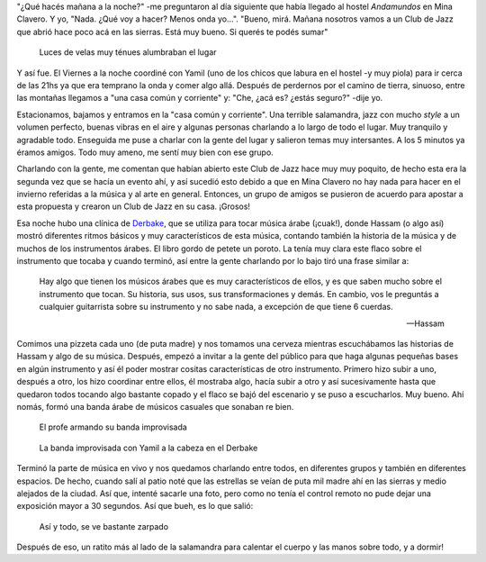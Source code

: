 .. title: Club de Jazz
.. slug: club-de-jazz
.. date: 2014-06-24 19:05:55 UTC-03:00
.. tags: argentina en python, cordoba, mina clavero, jazz, musica
.. link: 
.. description: 
.. type: text

"¿Qué hacés mañana a la noche?" -me preguntaron al día siguiente que
había llegado al hostel *Andamundos* en Mina Clavero. Y yo,
"Nada. ¿Qué voy a hacer? Menos onda yo...". "Bueno, mirá. Mañana
nosotros vamos a un Club de Jazz que abrió hace poco acá en las
sierras. Está muy bueno. Si querés te podés sumar"

.. figure:: DSC_7117.thumbnail.jpg
   :target: DSC_7117.jpg

   Luces de velas muy ténues alumbraban el lugar

.. TEASER_END: Seguir leyendo...

Y así fue. El Viernes a la noche coordiné con Yamil (uno de los chicos
que labura en el hostel -y muy piola) para ir cerca de las 21hs ya que
era temprano la onda y comer algo allá. Después de perdernos por el
camino de tierra, sinuoso, entre las montañas llegamos a "una casa
común y corriente" y: "Che, ¿acá es? ¿estás seguro?" -dije yo.

Estacionamos, bajamos y entramos en la "casa común y corriente". Una
terrible salamandra, jazz con mucho *style* a un volumen perfecto,
buenas vibras en el aire y algunas personas charlando a lo largo de
todo el lugar. Muy tranquilo y agradable todo. Enseguida me puse a
charlar con la gente del lugar y salieron temas muy intersantes. A los
5 minutos ya éramos amigos. Todo muy ameno, me sentí muy bien con ese
grupo.

Charlando con la gente, me comentan que habían abierto este Club de
Jazz hace muy muy poquito, de hecho esta era la segunda vez que se
hacía un evento ahí, y así sucedió esto debido a que en Mina Clavero
no hay nada para hacer en el invierno referidas a la música y al arte
en general. Entonces, un grupo de amigos se pusieron de acuerdo para
apostar a esta propuesta y crearon un Club de Jazz en su
casa. ¡Grosos!

Esa noche hubo una clínica de Derbake_, que se utiliza para tocar
música árabe (¡cuak!), donde Hassam (o algo así) mostró diferentes
ritmos básicos y muy característicos de esta música, contando también
la historia de la música y de muchos de los instrumentos árabes. El
libro gordo de petete un poroto. La tenía muy clara este flaco sobre
el instrumento que tocaba y cuando terminó, así entre la gente
charlando por lo bajo tiró una frase similar a:

.. epigraph::

   Hay algo que tienen los músicos árabes que es muy característicos
   de ellos, y es que saben mucho sobre el instrumento que tocan. Su
   historia, sus usos, sus transformaciones y demás. En cambio, vos le
   preguntás a cualquier guitarrista sobre su instrumento y no sabe
   nada, a excepción de que tiene 6 cuerdas.

   -- Hassam

Comimos una pizzeta cada uno (de puta madre) y nos tomamos una cerveza
mientras escuchábamos las historias de Hassam y algo de su
música. Después, empezó a invitar a la gente del público para que haga
algunas pequeñas bases en algún instrumento y así él poder mostrar
cositas características de otro instrumento. Primero hizo subir a uno,
después a otro, los hizo coordinar entre ellos, él mostraba algo,
hacía subir a otro y así sucesivamente hasta que quedaron todos
tocando algo bastante copado y el flaco se bajó del escenario y se
puso a escucharlos. Muy bueno. Ahí nomás, formó una banda árabe de
músicos casuales que sonaban re bien.

.. figure:: DSC_7167.thumbnail.jpg
   :target: DSC_7167.jpg

   El profe armando su banda improvisada

.. figure:: DSC_7207.thumbnail.jpg
   :target: DSC_7207.jpg

   La banda improvisada con Yamil a la cabeza en el Derbake

Terminó la parte de música en vivo y nos quedamos charlando entre
todos, en diferentes grupos y también en diferentes espacios. De
hecho, cuando salí al patio noté que las estrellas se veían de puta
mil madre ahí en las sierras y medio alejados de la ciudad. Así que,
intenté sacarle una foto, pero como no tenía el control remoto no pude
dejar una exposición mayor a 30 segundos. Así que bueh, es lo que
salió:

.. figure:: DSC_7241.thumbnail.jpg
   :target: DSC_7241.jpg

   Así y todo, se ve bastante zarpado

Después de eso, un ratito más al lado de la salamandra para calentar
el cuerpo y las manos sobre todo, y a dormir!

.. _Derbake: http://es.wikipedia.org/wiki/Derbake 
